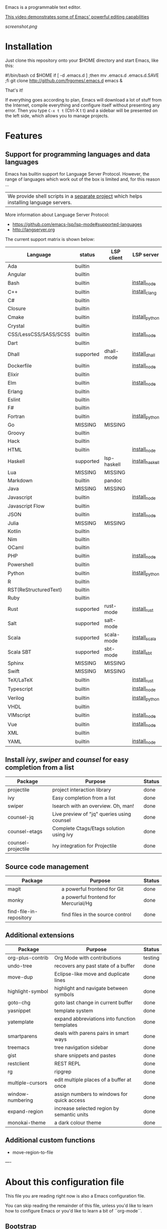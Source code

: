 #+OPTIONS: toc:nil

Emacs is a programmable text editor.

[[http://youtu.be/jNa3axo40qM][This video demonstrates some of Emacs' powerful editing capabilities]]

[[screenshot.png]]

* Installation

Just clone this repository onto your $HOME directory and start Emacs, like this:

#+BEGIN_EXAMPLE bash
#!/bin/bash
cd $HOME
if [ -d .emacs.d ] ;then mv .emacs.d .emacs.d.SAVE ;fi
git clone http://github.com/frgomes/.emacs.d
emacs &
#+END_EXAMPLE

That's it!

If everything goes according to plan, Emacs will download a lot of stuff from the Internet, compile everything and configure itself without presenting any error. Then you type ~C-x t t~ (Ctrl-X t t) and a sidebar will be presented on the left side, which allows you to manage projects.


* Features
** Support for programming languages and data languages

Emacs has builtin support for Language Server Protocol. However, the range of languages which work out of the box is limited and, for this reason ...

| We provide shell scripts in a [[http://github.com/frgomes/bash-scripts][separate project]] which helps installing language servers.

More information about Language Server Protocol:

 * https://github.com/emacs-lsp/lsp-mode#supported-languages
 * http://langserver.org

 The current support matrix is shown below:

 | Language              | status    | LSP client  | LSP server      |
 |-----------------------+-----------+-------------+-----------------|
 | Ada                   | builtin   |             |                 |
 | Angular               | builtin   |             |                 |
 | Bash                  | builtin   |             | [[http://github.com/frgomes/bash-scripts/blob/master/bin/install_node.sh][install_node]]    |
 | C++                   | builtin   |             | [[http://github.com/frgomes/bash-scripts/blob/master/bin/install_clang][install_clang]]   |
 | C#                    | builtin   |             |                 |
 | Closure               | builtin   |             |                 |
 | Cmake                 | builtin   |             | [[http://github.com/frgomes/bash-scripts/blob/master/bin/install_python][install_python]]  |
 | Crystal               | builtin   |             |                 |
 | CSS/LessCSS/SASS/SCSS | builtin   |             | [[http://github.com/frgomes/bash-scripts/blob/master/bin/install_node][install_node]]    |
 | Dart                  | builtin   |             |                 |
 | Dhall                 | supported | dhall-mode  | [[http://github.com/frgomes/bash-scripts/blob/master/bin/install_dhall][install_dhall]]   |
 | Dockerfile            | builtin   |             | [[http://github.com/frgomes/bash-scripts/blob/master/bin/install_node][install_node]]    |
 | Elixir                | builtin   |             |                 |
 | Elm                   | builtin   |             | [[http://github.com/frgomes/bash-scripts/blob/master/bin/install_node][install_node]]    |
 | Erlang                | builtin   |             |                 |
 | Eslint                | builtin   |             |                 |
 | F#                    | builtin   |             |                 |
 | Fortran               | builtin   |             | [[http://github.com/frgomes/bash-scripts/blob/master/bin/install_python][install_python]]  |
 | Go                    | MISSING   | MISSING     |                 |
 | Groovy                | builtin   |             |                 |
 | Hack                  | builtin   |             |                 |
 | HTML                  | builtin   |             | [[http://github.com/frgomes/bash-scripts/blob/master/bin/install_node][install_node]]    |
 | Haskell               | supported | lsp-haskell | [[http://github.com/frgomes/bash-scripts/blob/master/bin/install_haskell][install_haskell]] |
 | Lua                   | MISSING   | MISSING     |                 |
 | Markdown              | builtin   | pandoc      |                 |
 | Java                  | MISSING   | MISSING     |                 |
 | Javascript            | builtin   |             | [[http://github.com/frgomes/bash-scripts/blob/master/bin/install_node][install_node]]    |
 | Javascript Flow       | builtin   |             |                 |
 | JSON                  | builtin   |             | [[http://github.com/frgomes/bash-scripts/blob/master/bin/install_node][install_node]]    |
 | Julia                 | MISSING   | MISSING     |                 |
 | Kotlin                | builtin   |             |                 |
 | Nim                   | builtin   |             |                 |
 | OCaml                 | builtin   |             |                 |
 | PHP                   | builtin   |             | [[http://github.com/frgomes/bash-scripts/blob/master/bin/install_node][install_node]]    |
 | Powershell            | builtin   |             |                 |
 | Python                | builtin   |             | [[http://github.com/frgomes/bash-scripts/blob/master/bin/install_python][install_python]]  |
 | R                     | builtin   |             |                 |
 | RST(ReStructuredText) | builtin   |             |                 |
 | Ruby                  | builtin   |             |                 |
 | Rust                  | supported | rust-mode   | [[http://github.com/frgomes/bash-scripts/blob/master/bin/install_rust][install_rust]]    |
 | Salt                  | supported | salt-mode   |                 |
 | Scala                 | supported | scala-mode  | [[http://github.com/frgomes/bash-scripts/blob/master/bin/install_scala][install_scala]]   |
 | Scala SBT             | supported | sbt-mode    | [[http://github.com/frgomes/bash-scripts/blob/master/bin/install_sbt][install_sbt]]     |
 | Sphinx                | MISSING   | MISSING     |                 |
 | Swift                 | MISSING   | MISSING     |                 |
 | TeX/LaTeX             | builtin   |             | [[http://github.com/frgomes/bash-scripts/blob/master/bin/install_rust][install_rust]]    |
 | Typescript            | builtin   |             | [[http://github.com/frgomes/bash-scripts/blob/master/bin/install_node][install_node]]    |
 | Verilog               | builtin   |             | [[http://github.com/frgomes/bash-scripts/blob/master/bin/install_python][install_python]]  |
 | VHDL                  | builtin   |             |                 |
 | VIMscript             | builtin   |             | [[http://github.com/frgomes/bash-scripts/blob/master/bin/install_node][install_node]]    |
 | Vue                   | builtin   |             | [[http://github.com/frgomes/bash-scripts/blob/master/bin/install_node][install_node]]    |
 | XML                   | builtin   |             |                 |
 | YAML                  | builtin   |             | [[http://github.com/frgomes/bash-scripts/blob/master/bin/install_node][install_node]]    |

** Install /ivy/, /swiper/ and /counsel/ for easy completion from a list

 | Package                 | Purpose                                        | Status  |
 |-------------------------+------------------------------------------------+---------|
 | projectile              | project interaction library                    | done    |
 | ivy                     | Easy completion from a list                    | done    |
 | swiper                  | Isearch with an overview. Oh, man!             | done    |
 | counsel-jq              | Live preview of "jq" queries using counsel     | done    |
 | counsel-etags           | Complete Ctags/Etags solution using ivy        | done    |
 | counsel-projectile      | Ivy integration for Projectile                 | done    |

** Source code management

 | Package                 | Purpose                                        | Status  |
 |-------------------------+------------------------------------------------+---------|
 | magit                   | a powerful frontend for Git                    | done    |
 | monky                   | a powerful frontend for Mercurial/Hg           | done    |
 | find-file-in-repository | find files in the source control               | done    |

** Additional extensions

 | Package                 | Purpose                                        | Status  |
 |-------------------------+------------------------------------------------+---------|
 | org-plus-contrib        | Org Mode with contributions                    | testing |
 | undo-tree               | recovers any past state of a buffer            | done    |
 | move-dup                | Eclipse-like move and duplicate lines          | done    |
 | highlight-symbol        | highlight and navigate between symbols         | done    |
 | goto-chg                | goto last change in current buffer             | done    |
 | yasnippet               | template system                                | done    |
 | yatemplate              | expand abbreviations into function templates   | done    |
 | smartparens             | deals with parens pairs in smart ways          | done    |
 | treemacs                | tree navigation sidebar                        | done    |
 | gist                    | share snippets and pastes                      | done    |
 | restclient              | REST REPL                                      | done    |
 | rg                      | ripgrep                                        | done    |
 | multiple-cursors        | edit multiple places of a buffer at once       | done    |
 | window-numbering        | assign numbers to windows for quick access     | done    |
 | expand-region           | increase selected region by semantic units     | done    |
 | monokai-theme           | a dark colour theme                            | done    |

** Additional custom functions

 * move-region-to-file


----


* About this configuration file

This file you are reading right now is also a Emacs configuration file.

You can skip reading the remainder of this file, unless you'd like to learn how to configure Emacs or you'd like to learn a bit of ``org-mode``.

** Bootstrap
#+BEGIN_SRC emacs-lisp 
;; Turn off mouse interface early in startup to avoid momentary display
(if (fboundp 'menu-bar-mode)   (menu-bar-mode -1))
(if (fboundp 'tool-bar-mode)   (tool-bar-mode -1))
(if (fboundp 'scroll-bar-mode) (scroll-bar-mode -1))
(if (fboundp 'tooltip-mode)    (tooltip-mode -1))
;; No splash screen please ... jeez
(setq inhibit-startup-message t)
#+END_SRC
** Bootstrap straight.el
#+BEGIN_SRC emacs-lisp 
(defvar bootstrap-version)
(let ((bootstrap-file
       (expand-file-name "straight/repos/straight.el/bootstrap.el" user-emacs-directory))
      (bootstrap-version 5))
  (unless (file-exists-p bootstrap-file)
    (with-current-buffer
        (url-retrieve-synchronously
         "https://raw.githubusercontent.com/raxod502/straight.el/master/install.el"
         'silent 'inhibit-cookies)
      (goto-char (point-max))
      (eval-print-last-sexp)))
  (load bootstrap-file nil 'nomessage))
;;;;  Effectively replace use-package with straight-use-package
;;; https://github.com/raxod502/straight.el/blob/develop/README.md#integration-with-use-package
(straight-use-package 'use-package)
(setq straight-use-package-by-default t)
#+END_SRC
** Install /ivy/, /swiper/ and /counsel/ for easy completion from a list
#+BEGIN_SRC emacs-lisp
(use-package counsel
  :straight t
  :bind
    (("M-y" . counsel-yank-pop)
      :map ivy-minibuffer-map ("M-y" . ivy-next-line)))

(use-package ivy
  :straight t
  :requires (counsel)
  :diminish (ivy-mode)
  :bind (("C-x b" . ivy-switch-buffer))
  :config
    (ivy-mode 1)
    (setq ivy-use-virtual-buffers t)
    (setq ivy-count-format "%d/%d ")
    (setq ivy-display-style 'fancy))

(use-package swiper
  :straight t
  :requires (ivy)
  :bind
    (("C-s"     . swiper-isearch)
	   ("C-r"     . swiper-isearch)
	   ("C-c C-r" . ivy-resume)
	   ("M-x"     . counsel-M-x)
	   ("C-x C-f" . counsel-find-file))
  :config
    (progn
      (ivy-mode 1)
      (setq ivy-use-virtual-buffers t)
      (setq ivy-display-style 'fancy)
      (define-key read-expression-map (kbd "C-r") 'counsel-expression-history)))

(use-package counsel-jq
  :straight t
)
;;XXX (use-package counsel-etags)

(use-package projectile
  :straight t
  :demand
  :init   (setq projectile-use-git-grep t)
  :config (projectile-global-mode t)
  :bind   (("s-f" . projectile-find-file)
           ("s-F" . projectile-grep)))
(use-package counsel-projectile
  :straight t
)
#+END_SRC

** Source code management
*** /magit/: a powerful frontend for Git
#+BEGIN_SRC emacs-lisp 
(use-package magit
  :straight t
  :init
    (progn
      (bind-key "C-x g" 'magit-status)))

(setq magit-status-margin '(t "%Y-%m-%d %H:%M " magit-log-margin-width t 18))

(use-package git-timemachine
  :straight t
  :requires (magit))

(use-package git-gutter
  :straight t
  :requires (magit)
  :init
    (global-git-gutter-mode +1))

(use-package smerge-mode
  :straight t
  :after hydra
  :config
  (defhydra unpackaged/smerge-hydra
    (:color pink :hint nil :post (smerge-auto-leave))
    "
^Move^       ^Keep^               ^Diff^                 ^Other^
^^-----------^^-------------------^^---------------------^^-------
_n_ext       _b_ase               _<_: upper/base        _C_ombine
_p_rev       _u_pper              _=_: upper/lower       _r_esolve
^^           _l_ower              _>_: base/lower        _k_ill current
^^           _a_ll                _R_efine
^^           _RET_: current       _E_diff
"
    ("n" smerge-next)
    ("p" smerge-prev)
    ("b" smerge-keep-base)
    ("u" smerge-keep-upper)
    ("l" smerge-keep-lower)
    ("a" smerge-keep-all)
    ("RET" smerge-keep-current)
    ("\C-m" smerge-keep-current)
    ("<" smerge-diff-base-upper)
    ("=" smerge-diff-upper-lower)
    (">" smerge-diff-base-lower)
    ("R" smerge-refine)
    ("E" smerge-ediff)
    ("C" smerge-combine-with-next)
    ("r" smerge-resolve)
    ("k" smerge-kill-current)
    ("ZZ" (lambda ()
            (interactive)
            (save-buffer)
            (bury-buffer))
     "Save and bury buffer" :color blue)
    ("q" nil "cancel" :color blue))
  :hook (magit-diff-visit-file . (lambda ()
                                   (when smerge-mode
                                     (unpackaged/smerge-hydra/body)))))

(use-package forge
  :straight t
)
#+END_SRC
*** /monky/: a powerful frontend for Mercurial/Hg
#+BEGIN_SRC emacs-lisp 
(use-package monky
  :straight t
  :diminish monky-status
  :commands monky-status
  :init (setq monky-process-type 'cmdserver)
  :bind ("M-s M-m" . monky-status))
#+END_SRC
*** /find-file-in-repository/ find files in the source control
#+BEGIN_SRC emacs-lisp 
(use-package find-file-in-repository
  :straight t
  :diminish find-file-in-repository
  :commands find-file-in-repository
  :bind ("M-s M-f" . find-file-in-repository))
#+END_SRC
** Configure programming languages and markup languages
*** Install Language Server Protocol

LSP provides builtin support for a vast range of programming languages.
See: https://github.com/emacs-lsp/lsp-mode#supported-languages

#+BEGIN_SRC emacs-lisp
(use-package yasnippet
  :straight t
  :diminish yas-minor-mode
  :commands yas-minor-mode
  :config (yas-reload-all))

(use-package yatemplate
  :straight t
;  :defer 2 ;; WORKAROUND https://github.com/mineo/yatemplate/issues/3
  :config
    (auto-insert-mode)
    (setq auto-insert-alist nil)
    (yatemplate-fill-alist))

(use-package ivy-yasnippet
  :straight t
)

;; see: https://emacs-lsp.github.io/lsp-mode/lsp-mode.html
(use-package lsp-mode
  :straight t
  :commands lsp
  :bind (:map lsp-mode-map ("C-c C-f" . lsp-format-buffer))
  :custom
    (lsp-auto-guess-root nil)
    (lsp-prefer-flymake 1)
  :hook
    (scala-mode . lsp)
    (lsp-mode . lsp-lens-mode)
    (prog-mode   . lsp))

(use-package company
  :straight t
  :config
    (setq company-idle-delay 0)
    (setq company-minimum-prefix-length 3)
    (global-company-mode t))

(use-package company-lsp
  :straight t
  :requires (lsp-mode)
  :config
    (setq company-lsp-enable-snippet t)
    (push 'company-lsp company-backends))

(use-package projectile
  :straight t
)

(use-package lsp-treemacs
  :straight t
  :requires (lsp-mode treemacs)
  :config
    (lsp-treemacs-sync-mode 1))

(use-package lsp-ui
  :straight t
  :after lsp-mode
  :diminish
  :commands lsp-ui-mode
  :custom-face
    (lsp-ui-doc-background ((t (:background nil))))
    (lsp-ui-doc-header ((t (:inherit (font-lock-string-face italic)))))
  :bind (:map lsp-ui-mode-map
              ([remap xref-find-definitions] . lsp-ui-peek-find-definitions)
              ([remap xref-find-references] . lsp-ui-peek-find-references)
              ("C-c u" . lsp-ui-imenu))
  :custom
    (lsp-ui-doc-enable t)
    (lsp-ui-doc-delay 4)
    (lsp-ui-doc-header t)
    (lsp-ui-doc-include-signature t)
    (lsp-ui-doc-position 'at-point)
    (lsp-ui-doc-border (face-foreground 'default))
    (lsp-ui-doc-use-childframe t)
    (lsp-ui-doc-use-webkit nil)
    (lsp-ui-doc-use-webkit nil)
    (lsp-ui-doc-max-height 25)
    (lsp-ui-doc-max-width 180)
    (lsp-ui-peek-enable t)
    (lsp-ui-sideline-enable t)
    (lsp-ui-sideline-delay 4)
    (lsp-ui-sideline-ignore-duplicate t)
    (lsp-ui-sideline-show-code-actions t))
    ;;XXX :config
    ;;XXX   ;; Use lsp-ui-doc-webkit only in GUI
    ;;XXX   (setq lsp-ui-doc-use-webkit t)
    ;;XXX   ;; WORKAROUND Hide mode-line of the lsp-ui-imenu buffer
    ;;XXX   ;; https://github.com/emacs-lsp/lsp-ui/issues/243
    ;;XXX   (defadvice lsp-ui-imenu (after hide-lsp-ui-imenu-mode-line activate)
    ;;XXX     (setq mode-line-format nil)))

(use-package hydra
  :straight t
  :requires (ivy))

(use-package lsp-ivy 
  :straight t
  :requires (ivy))

(use-package lsp-ui
  :straight t
  :requires (lsp-mode))

(use-package dap-mode
  :straight t
  :requires (lsp-mode)
  :config
  (dap-mode t)
  (dap-ui-mode t))
#+END_SRC
*** Rust
#+BEGIN_SRC emacs-lisp
(use-package rust-mode
  :straight t
  :requires (lsp))
#+END_SRC
*** Haskell
#+BEGIN_SRC emacs-lisp
(use-package haskell-mode
  :straight t
)

(use-package lsp-haskell
  :straight t
  :requires (lsp haskell-mode))
#+END_SRC
*** Salt
#+BEGIN_SRC emacs-lisp
(use-package salt-mode
  :straight t
  :ensure t
  :config
  (add-hook 'salt-mode-hook
            (lambda ()
              (flyspell-mode 1))))
#+END_SRC
*** Scala
#+BEGIN_SRC emacs-lisp
;; Enable scala-mode and sbt-mode
(use-package scala-mode
  :straight t
  :requires (lsp)
  :mode "\\.s\\(cala\\|bt\\)$")

(use-package sbt-mode
  :straight t
  :commands sbt-start sbt-command
  :config
  ;; WORKAROUND: https://github.com/ensime/emacs-sbt-mode/issues/31
  ;; allows using SPACE when in the minibuffer
  (substitute-key-definition
   'minibuffer-complete-word
   'self-insert-command
   minibuffer-local-completion-map)
   ;; sbt-supershell kills sbt-mode:  https://github.com/hvesalai/emacs-sbt-mode/issues/152
   (setq sbt:program-options '("-Dsbt.supershell=false")))

;; Add metals backend for lsp-mode
(use-package lsp-metals
  :straight t
  :config (setq lsp-metals-treeview-show-when-views-received t))

;; Use the Debug Adapter Protocol for running tests and debugging
;; Posframe is a pop-up tool that must be manually installed for dap-mode
(use-package posframe
  :straight t
  )

(use-package dap-mode
  :straight t
  :hook
  (lsp-mode . dap-mode)
  (lsp-mode . dap-ui-mode)
  )
#+END_SRC
*** Dhall
#+BEGIN_SRC emacs-lisp
;; Enable scala-mode and sbt-mode
(use-package dhall-mode
  :straight t
  :requires (lsp)
  :mode "\\.dhall$"
  :config
  (setq
    ;; uncomment the next line to disable automatic format
    ;; dhall-format-at-save nil

    ;; comment the next line to use unicode syntax
    dhall-format-arguments (\` ("--ascii"))

    ;; header-line is obsoleted by lsp-mode
    dhall-use-header-line nil))
#+END_SRC
*** Markdown
#+BEGIN_SRC emacs-lisp
(custom-set-variables
 '(markdown-command "pandoc"))
#+END_SRC
** Additional extensions
*** /monokai-theme/: a dark colour theme

#+BEGIN_SRC emacs-lisp 
(use-package monokai-theme
  :straight t
  :config (load-theme 'monokai t)
  :init (setq frame-background-mode 'dark))
#+END_SRC

*** /treemacs/: tree navigation sidebar
#+BEGIN_SRC emacs-lisp 
(use-package treemacs
  :requires (ivy)
  :defer t
  :init
  (with-eval-after-load 'winum
    (define-key winum-keymap (kbd "M-0") #'treemacs-select-window))
  :config
  (progn
    (setq treemacs-collapse-dirs                 (if treemacs-python-executable 3 0)
          treemacs-deferred-git-apply-delay      0.5
          treemacs-directory-name-transformer    #'identity
          treemacs-display-in-side-window        t
          treemacs-eldoc-display                 t
          treemacs-file-event-delay              5000
          treemacs-file-extension-regex          treemacs-last-period-regex-value
          treemacs-file-follow-delay             0.2
          treemacs-file-name-transformer         #'identity
          treemacs-follow-after-init             t
          treemacs-git-command-pipe              ""
          treemacs-goto-tag-strategy             'refetch-index
          treemacs-indentation                   2
          treemacs-indentation-string            " "
          treemacs-is-never-other-window         nil
          treemacs-max-git-entries               5000
          treemacs-missing-project-action        'ask
          treemacs-no-png-images                 nil
          treemacs-no-delete-other-windows       t
          treemacs-project-follow-cleanup        nil
          treemacs-persist-file                  (expand-file-name ".cache/treemacs-persist" user-emacs-directory)
          treemacs-position                      'left
          treemacs-recenter-distance             0.1
          treemacs-recenter-after-file-follow    nil
          treemacs-recenter-after-tag-follow     nil
          treemacs-recenter-after-project-jump   'always
          treemacs-recenter-after-project-expand 'on-distance
          treemacs-show-cursor                   nil
          treemacs-show-hidden-files             t
          treemacs-silent-filewatch              nil
          treemacs-silent-refresh                nil
          treemacs-sorting                       'alphabetic-asc
          treemacs-space-between-root-nodes      t
          treemacs-tag-follow-cleanup            t
          treemacs-tag-follow-delay              1.5
          treemacs-width                         35)

    ;; The default width and height of the icons is 22 pixels. If you are
    ;; using a Hi-DPI display, uncomment this to double the icon size.
    ;;(treemacs-resize-icons 44)

    (treemacs-follow-mode t)
    (treemacs-filewatch-mode t)
    (treemacs-fringe-indicator-mode t)
    (pcase (cons (not (null (executable-find "git")))
                 (not (null treemacs-python-executable)))
      (`(t . t)
       (treemacs-git-mode 'deferred))
      (`(t . _)
       (treemacs-git-mode 'simple))))
  :bind
    (:map global-map
      ("M-0"       . treemacs-select-window)
      ("C-x t 1"   . treemacs-delete-other-windows)
      ("C-x t t"   . treemacs)
      ("C-x t B"   . treemacs-bookmark)
      ("C-x t C-t" . treemacs-find-file)
      ("C-x t M-t" . treemacs-find-tag)))

(use-package treemacs-projectile
  :straight t
  :after treemacs projectile)

(use-package treemacs-icons-dired
  :straight t
  :after treemacs dired
  :config (treemacs-icons-dired-mode))

(use-package treemacs-magit
  :straight t
  :after treemacs magit)
#+END_SRC
*** /undo-tree/: recovers any past state of a buffer

#+BEGIN_SRC emacs-lisp 
(use-package undo-tree
  :straight t
  :diminish undo-tree-mode
  :config (global-undo-tree-mode)
  :bind ("s-/" . undo-tree-visualize))
#+END_SRC

*** /move-dup/: Eclipse-like move and duplicate lines

#+BEGIN_SRC emacs-lisp
(use-package move-dup
  :straight t
  :config (global-move-dup-mode)
  :bind (("S-M-<up>"     . md-move-lines-up)
         ("S-M-<down>"   . md-move-lines-down)
         ("C-M-<up>"     . md-duplicate-up)
         ("C-M-<down>"   . md-duplicate-down)))
#+END_SRC

*** /highlight-symbol/: highlight and navigate between symbols

#+BEGIN_SRC emacs-lisp 
(use-package highlight-symbol
  :straight t
  :diminish highlight-symbol-mode
  :commands highlight-symbol
  :bind ("s-h" . highlight-symbol))
#+END_SRC

*** /goto-chg/: goto last change in current buffer

#+BEGIN_SRC emacs-lisp 
(use-package goto-chg
  :straight t
  :commands goto-last-change
  ;; complementary to
  ;; C-x r m / C-x r l
  ;; and C-<space> C-<space> / C-u C-<space>
  :bind (("C-." . goto-last-change)
         ("C-," . goto-last-change-reverse)))
#+END_SRC
   
*** /smartparens/: deals with parens pairs in smart ways

#+BEGIN_SRC emacs-lisp 
(use-package smartparens
  :straight t
  :diminish smartparens-mode
  :commands
    smartparens-strict-mode
    smartparens-mode
    sp-restrict-to-pairs-interactive
    sp-local-pair
  :init (setq sp-interactive-dwim t)
  :config
    (require 'smartparens-config)
    (sp-use-smartparens-bindings)
    (sp-pair "(" ")" :wrap "C-(") ;; how do people live without this?
    (sp-pair "[" "]" :wrap "s-[") ;; C-[ sends ESC
    (sp-pair "{" "}" :wrap "C-{")
    ;; WORKAROUND https://github.com/Fuco1/smartparens/issues/543
    (bind-key "C-<left>"  nil smartparens-mode-map)
    (bind-key "C-<right>" nil smartparens-mode-map)
    (bind-key "s-<delete>"    'sp-kill-sexp smartparens-mode-map)
    (bind-key "s-<backspace>" 'sp-backward-kill-sexp smartparens-mode-map))
#+END_SRC

*** /multiple-cursors/: edit multiple places of a buffer at once

#+BEGIN_SRC emacs-lisp 
(use-package multiple-cursors
  :straight t
)
#+END_SRC

*** /window-numbering/: assign numbers to windows for quick access

#+BEGIN_SRC emacs-lisp 
(use-package window-numbering
  :straight t
  :init (window-numbering-mode 1))
#+END_SRC

*** /expand-region/: increase selected region by semantic units

#+BEGIN_SRC emacs-lisp 
(use-package expand-region
  :straight t
  :bind ("C-=" . er/expand-region))
#+END_SRC
  
*** /gist/ shares snippets and pastes

#+BEGIN_SRC emacs-lisp 
(use-package gist
  :straight t
  :diminish gist-list
  :commands (gist-list gist-region-or-buffer)
  :bind (("M-s M-o" . gist-list)
	 ("M-s M-s" . gist-region-or-buffer)))
#+END_SRC

*** /restclient/: provides a REST REPL

#+BEGIN_SRC emacs-lisp
(use-package restclient
  :straight t
  :ensure t
  :mode (("\\.http\\'" . restclient-mode)))
#+END_SRC

*** /rg/: ripgrep

#+BEGIN_SRC emacs-lisp
(use-package rg
  :straight t
  :init (rg-enable-default-bindings))
#+END_SRC

** Additional custom functions

#+BEGIN_SRC emacs-lisp
(defun move-region-to-file(start end filename)
  "function takes current region, and writes it to specified file"
  (interactive "r\nsFilename: ")
  (write-region start end filename t)
  (kill-region start end))
#+END_SRC

** Configure global settings and keybindings
#+BEGIN_SRC emacs-lisp
; general defaults
(setq-default indent-tabs-mode nil)
;;(global-auto-complete-mode t)

;; CUA selection mode is handy for highlighting rectangular regions properly.
(cua-selection-mode t)

;; keybinding for multiple-cursors
(require 'sgml-mode)
(global-set-key (kbd "C-` <right>")  'mc/mark-next-like-this)
(global-set-key (kbd "C-` <left>")   'mc/mark-previous-like-this)
(global-set-key (kbd "C-` <return>") 'mc/mark-all-like-this)
(global-set-key (kbd "C-` /")        'mc/mark-sgml-tag-pair)
(global-set-key (kbd "C-` <SPC>")    'mc/vertical-align-with-spaces)

;; editing very long lines... 
(global-set-key (kbd "C-|")  'toggle-truncate-lines)

;; reassign negative-argument
(global-set-key (kbd "C-_") 'negative-argument)

;; make sure we can increase and decrease font size
(global-set-key (kbd "C--") 'text-scale-decrease)
(global-set-key (kbd "C-+") 'text-scale-increase)

;; ivy, swiper and counsel integration with standard commands
(ivy-mode 1)
(counsel-projectile-mode 1)
(define-key projectile-mode-map (kbd "C-c p") 'projectile-command-map)
(global-set-key (kbd "C-s") 'swiper-isearch)
(global-set-key (kbd "M-x") 'counsel-M-x)
(global-set-key (kbd "C-x C-f") 'counsel-find-file)
(global-set-key (kbd "M-y") 'counsel-yank-pop)
(global-set-key (kbd "C-x b") 'ivy-switch-buffer)
(global-set-key (kbd "C-c v") 'ivy-push-view)
(global-set-key (kbd "C-c V") 'ivy-pop-view)
;(global-set-key (kbd "<f1> f") 'counsel-describe-function)
;(global-set-key (kbd "<f1> v") 'counsel-describe-variable)
;(global-set-key (kbd "<f1> l") 'counsel-find-library)
;(global-set-key (kbd "<f2> i") 'counsel-info-lookup-symbol)
;(global-set-key (kbd "<f2> u") 'counsel-unicode-char)
;(global-set-key (kbd "<f2> j") 'counsel-set-variable)
#+END_SRC

** TODO [0/4] Configure additional Org Mode modules
*** TODO [0/1] org-mode
 We are using packages from =org-plus-contrib= such as [[http://orgmode.org/worg/org-contrib/org-index.html][org-index]], which requires http://orgmode.org/elpa/ to be added to ``package-archives``.

#+BEGIN_SRC emacs-lisp 
;; (add-to-list 'package-archives 
;;              '("org"   . "http://orgmode.org/elpa/") t)
#+END_SRC
*** TODO [0/1] Employ /org-plus-contrib/ instead of /org/
Make sure we are employing =org-plus-contrib= instead of =org=.

#+BEGIN_SRC emacs-lisp
;; (use-package org
;;     :straight t
;;     :requires (org-plus-contrib)
;;     :commands org-agenda org-capture org-index)
#+END_SRC

In case of trouble caused by =use-package=, you can try to load =oreg-plus-contrib= like this:

#+BEGIN_SRC emacs-lisp
;; (load-packages '(org-plus-contrib))
#+END_SRC
*** Support for multiple agendas
#+BEGIN_SRC emacs-lisp
;;;(require 'org-agenda)
;;;(global-set-key (kbd "C-c a") 'org-agenda)
;;;(setq org-agenda-files (list-file-contents "~/Documents/org-mode/agenda"))
#+END_SRC
*** Support for /org-index/
#+BEGIN_SRC emacs-lisp
;; (require 'org-index)
;; (global-set-key (kbd "C-c i") 'org-index)
#+END_SRC
*** TODO [0/1] Support for /org-capture/

- [ ] See: https://www.gnu.org/software/emacs/manual/html_node/org/Capture.html

#+BEGIN_SRC emacs-lisp
;;;(require 'org-capture)
;;;(global-set-key (kbd "C-c c") 'org-capture)
#+END_SRC

*** Support for multiple Trello boards

 [[https://org-trello.github.io/trello-setup.html][See org-trello setup instructions here]]

 In addition, *make sure you protect your private data*, moving Trello credentials from *~/.emacs.d/.trello* and putting it *somewhere else*. You will have to create a symbolic link as below in order to cheat Emacs and make it find the configuration files where it would normally expect.

#+BEGIN_EXAMPLE bash
 $ ln -s ~/Documents/org-mode/.emacs.d/.trello ~/.emacs.d
#+END_EXAMPLE

#+BEGIN_SRC emacs-lisp
;; (load-packages '(org-trello))
;; (require 'org-trello)
;; ;(setq orgtrello-log-level orgtrello-log-trace)
;; (setq org-trello-files
;;   (directory-files "~/Documents/org-mode/trello" ".*\.org$"))
#+END_SRC
*** TODO [0/1] Integration with Google Calendar

 - [ ] See: https://www.youtube.com/watch?v=vO_RF2dK7M0

#+BEGIN_SRC emacs-lisp
;; ; runs configuration for org files, if any.
;; ; see: http://cestlaz.github.io/posts/using-emacs-26-gcal
;; ; credits: Mike Zamansky
;; (mapcar 'org-babel-load-file
;;   (directory-files "~/Documents/orgfiles/config" t ".+\.org$"))
#+END_SRC
** Epilogue
#+BEGIN_SRC emacs-lisp
(message "Initialization complete.")
#+END_SRC
